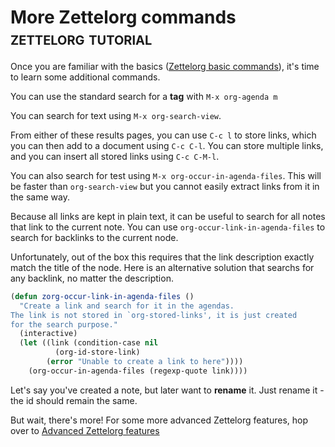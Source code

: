 * More Zettelorg commands                                :zettelorg:tutorial:
:PROPERTIES:
:ID:       8072f69e-53b1-4306-b458-1208e9468acd
:END:

Once you are familiar with the basics ([[id:a3e5b65f-b27c-460a-9cc0-e2b01de8b917][Zettelorg basic commands]]), it's time to learn some additional commands.

You can use the standard search for a *tag* with =M-x org-agenda m=

You can search for text using =M-x org-search-view=.

From either of these results pages, you can use =C-c l= to store links, which you can then add to a document using =C-c C-l=. You can store multiple links, and you can insert all stored links using =C-c C-M-l=. 

You can also search for test using =M-x org-occur-in-agenda-files=. This will be faster than =org-search-view= but you cannot easily extract links from it in the same way.

Because all links are kept in plain text, it can be useful to search for all notes that link to the current note. You can use =org-occur-link-in-agenda-files= to search for backlinks to the current node.

Unfortunately, out of the box this requires that the link description exactly match the title of the node. Here is an alternative solution that searchs for any backlink, no matter the description.

#+begin_src emacs-lisp :results silent
(defun zorg-occur-link-in-agenda-files ()
  "Create a link and search for it in the agendas.
The link is not stored in `org-stored-links', it is just created
for the search purpose."
  (interactive)
  (let ((link (condition-case nil
		  (org-id-store-link)
		(error "Unable to create a link to here"))))
    (org-occur-in-agenda-files (regexp-quote link))))
#+end_src

Let's say you've created a note, but later want to *rename* it. Just rename it - the id should remain the same.

But wait, there's more!
For some more advanced Zettelorg features, hop over to [[id:16a2419a-9838-44ae-abca-c385cb1f8db5][Advanced Zettelorg features]]
